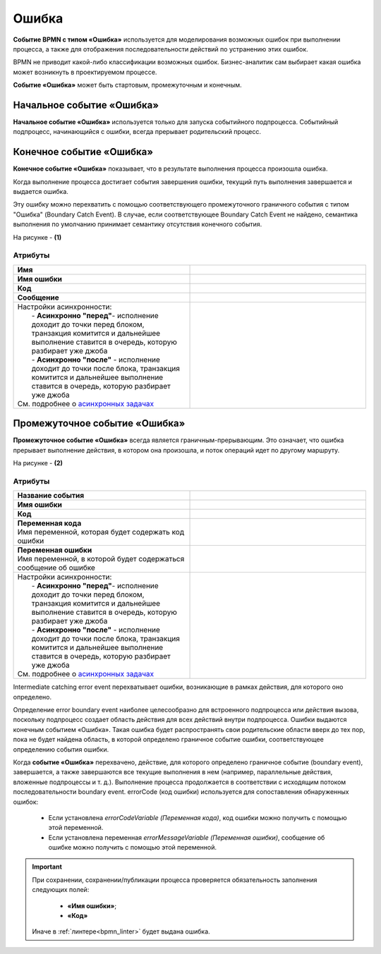 Ошибка
=======

.. _ecos_bpmn_error:

**Событие BPMN с типом «Ошибка»** используется для моделирования возможных ошибок при выполнении процесса, а также для отображения последовательности действий по устранению этих ошибок. \

BPMN не приводит какой-либо классификации возможных ошибок. Бизнес-аналитик сам выбирает какая ошибка может возникнуть в проектируемом процессе. 

**Событие «Ошибка»** может быть стартовым, промежуточным и конечным.

Начальное событие «Ошибка»
---------------------------

**Начальное событие «Ошибка»** используется только для запуска событийного подпроцесса. Событийный подпроцесс, начинающийся с ошибки, всегда прерывает родительский процесс.

.. image:: _static/error_event_1.png
      :width: 300
      :align: center

Конечное событие «Ошибка»
--------------------------

**Конечное событие «Ошибка»** показывает, что в результате выполнения процесса произошла ошибка.

Когда выполнение процесса достигает события завершения ошибки, текущий путь выполнения завершается и выдается ошибка. 

Эту ошибку можно перехватить с помощью соответствующего промежуточного граничного события с типом "Ошибка" (Boundary Catch Event). В случае, если соответствующее Boundary Catch Event не найдено, семантика выполнения по умолчанию принимает семантику отсутствия конечного события.

.. image:: _static/error_event_2.png
      :width: 500
      :align: center

На рисунке - **(1)**

Атрибуты
~~~~~~~~~

.. image:: _static/error_event_3.png
      :width: 300
      :align: center

.. list-table::
      :widths: 5 5
      :align: center
      :class: tight-table 

      * - **Имя**

        - 
               .. image:: _static/error_event_4_1.png
                :width: 300
                :align: center

      * - **Имя ошибки**

        - 
               .. image:: _static/error_event_4_2.png
                :width: 300
                :align: center

      * - **Код**

        - 
               .. image:: _static/error_event_4_3.png
                :width: 300
                :align: center

      * - **Сообщение**

        - 
               .. image:: _static/error_event_4_4.png
                :width: 300
                :align: center

      * - | Настройки асинхронности:
          |  - **Асинхронно "перед"**- исполнение доходит до точки перед блоком, транзакция комитится и дальнейшее выполнение ставится в очередь, которую разбирает уже джоба
          |  - **Асинхронно "после"** - исполнение доходит до точки после блока, транзакция комитится и дальнейшее выполнение ставится в очередь, которую разбирает уже джоба
          | См. подробнее о `асинхронных задачах <https://camunda.com/blog/2014/07/advanced-asynchronous-continuations/>`_  
        - 
               .. image:: _static/error_event_4_5.png
                :width: 300
                :align: center

Промежуточное событие «Ошибка»
---------------------------------

**Промежуточное событие «Ошибка»** всегда является граничным-прерывающим. Это означает, что ошибка прерывает выполнение действия, в котором она произошла, и поток операций идет по другому маршруту.

На рисунке - **(2)**

.. image:: _static/error_event_5.png
      :width: 300
      :align: center

Атрибуты
~~~~~~~~~

.. list-table::
      :widths: 5 5
      :align: center
      :class: tight-table 

      * - **Название события**
        - 
               .. image:: _static/error_event_6_1.png
                :width: 300
                :align: center

      * - **Имя ошибки**
        - 
               .. image:: _static/error_event_6_2.png
                :width: 300
                :align: center

      * - **Код**
        - 
               .. image:: _static/error_event_6_3.png
                :width: 300
                :align: center

      * - | **Переменная кода**
          | Имя переменной, которая будет содержать код ошибки
        - 
               .. image:: _static/error_event_6_4.png
                :width: 300
                :align: center

      * - | **Переменная ошибки**
          | Имя переменной, в которой будет содержаться сообщение об ошибке
        - 
               .. image:: _static/error_event_6_5.png
                :width: 300
                :align: center

      * - | Настройки асинхронности:
          |  - **Асинхронно "перед"**- исполнение доходит до точки перед блоком, транзакция комитится и дальнейшее выполнение ставится в очередь, которую разбирает уже джоба
          |  - **Асинхронно "после"** - исполнение доходит до точки после блока, транзакция комитится и дальнейшее выполнение ставится в очередь, которую разбирает уже джоба
          | См. подробнее о `асинхронных задачах <https://camunda.com/blog/2014/07/advanced-asynchronous-continuations/>`_  
        - 
               .. image:: _static/error_event_6_6.png
                :width: 300
                :align: center

Intermediate catching error event перехватывает ошибки, возникающие в рамках действия, для которого оно определено.

Определение error boundary event наиболее целесообразно для встроенного подпроцесса или действия вызова, поскольку подпроцесс создает область действия для всех действий внутри подпроцесса. Ошибки выдаются конечным событием «Ошибка». Такая ошибка будет распространять свои родительские области вверх до тех пор, пока не будет найдена область, в которой определено граничное событие ошибки, соответствующее определению события ошибки.

Когда **событие «Ошибка»** перехвачено,  действие, для которого определено граничное событие (boundary event), завершается, а также завершаются все текущие выполнения в нем (например, параллельные действия, вложенные подпроцессы и т. д.). Выполнение процесса продолжается в соответствии с исходящим потоком последовательности boundary event.
errorCode (код ошибки) используется для сопоставления обнаруженных ошибок:

  •	Если установлена *errorCodeVariable (Переменная кода)*, код ошибки можно получить с помощью этой переменной.
  •	Если установлена переменная *errorMessageVariable (Переменная ошибки)*, сообщение об ошибке можно получить с помощью этой переменной.


.. important::

  При сохранении, сохранении/публикации процесса проверяется обязательность заполнения следующих полей:

   - **«Имя ошибки»**;
   - **«Код»**

  Иначе в :ref:`линтере<bpmn_linter>` будет выдана ошибка. 